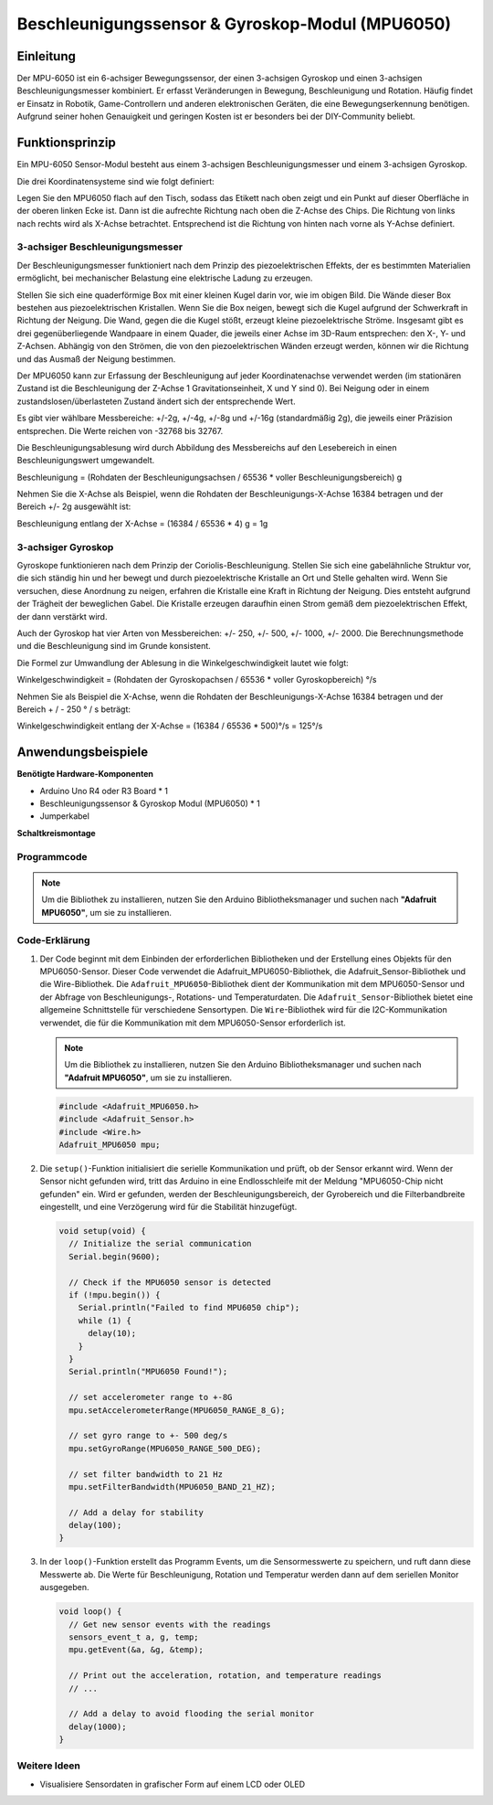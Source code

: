 .. _cpn_mpu6050:

Beschleunigungssensor & Gyroskop-Modul (MPU6050)
===============================================================

.. image:: img/05_mpu6050_1.png
    :width: 300
    :align: center

Einleitung
---------------------------
Der MPU-6050 ist ein 6-achsiger Bewegungssensor, der einen 3-achsigen Gyroskop und einen 3-achsigen Beschleunigungsmesser kombiniert. Er erfasst Veränderungen in Bewegung, Beschleunigung und Rotation. Häufig findet er Einsatz in Robotik, Game-Controllern und anderen elektronischen Geräten, die eine Bewegungserkennung benötigen. Aufgrund seiner hohen Genauigkeit und geringen Kosten ist er besonders bei der DIY-Community beliebt.

Funktionsprinzip
---------------------------
Ein MPU-6050 Sensor-Modul besteht aus einem 3-achsigen Beschleunigungsmesser und einem 3-achsigen Gyroskop.

Die drei Koordinatensysteme sind wie folgt definiert:

Legen Sie den MPU6050 flach auf den Tisch, sodass das Etikett nach oben zeigt und ein Punkt auf dieser Oberfläche in der oberen linken Ecke ist. Dann ist die aufrechte Richtung nach oben die Z-Achse des Chips. Die Richtung von links nach rechts wird als X-Achse betrachtet. Entsprechend ist die Richtung von hinten nach vorne als Y-Achse definiert.

.. image:: img/05_mpu_2.png
    :width: 300
    :align: center

3-achsiger Beschleunigungsmesser
^^^^^^^^^^^^^^^^^^^^
Der Beschleunigungsmesser funktioniert nach dem Prinzip des piezoelektrischen Effekts, der es bestimmten Materialien ermöglicht, bei mechanischer Belastung eine elektrische Ladung zu erzeugen.

Stellen Sie sich eine quaderförmige Box mit einer kleinen Kugel darin vor, wie im obigen Bild. Die Wände dieser Box bestehen aus piezoelektrischen Kristallen. Wenn Sie die Box neigen, bewegt sich die Kugel aufgrund der Schwerkraft in Richtung der Neigung. Die Wand, gegen die die Kugel stößt, erzeugt kleine piezoelektrische Ströme. Insgesamt gibt es drei gegenüberliegende Wandpaare in einem Quader, die jeweils einer Achse im 3D-Raum entsprechen: den X-, Y- und Z-Achsen. Abhängig von den Strömen, die von den piezoelektrischen Wänden erzeugt werden, können wir die Richtung und das Ausmaß der Neigung bestimmen.

.. image:: img/05_mpu_3.png
    :width: 800
    :align: center

Der MPU6050 kann zur Erfassung der Beschleunigung auf jeder Koordinatenachse verwendet werden (im stationären Zustand ist die Beschleunigung der Z-Achse 1 Gravitationseinheit, X und Y sind 0). Bei Neigung oder in einem zustandslosen/überlasteten Zustand ändert sich der entsprechende Wert.

Es gibt vier wählbare Messbereiche: +/-2g, +/-4g, +/-8g und +/-16g (standardmäßig 2g), die jeweils einer Präzision entsprechen. Die Werte reichen von -32768 bis 32767.

Die Beschleunigungsablesung wird durch Abbildung des Messbereichs auf den Lesebereich in einen Beschleunigungswert umgewandelt.

Beschleunigung = (Rohdaten der Beschleunigungsachsen / 65536 * voller Beschleunigungsbereich) g

Nehmen Sie die X-Achse als Beispiel, wenn die Rohdaten der Beschleunigungs-X-Achse 16384 betragen und der Bereich +/- 2g ausgewählt ist:

Beschleunigung entlang der X-Achse = (16384 / 65536 * 4) g = 1g

3-achsiger Gyroskop
^^^^^^^^^^^^^^^^^^^^
Gyroskope funktionieren nach dem Prinzip der Coriolis-Beschleunigung. Stellen Sie sich eine gabelähnliche Struktur vor, die sich ständig hin und her bewegt und durch piezoelektrische Kristalle an Ort und Stelle gehalten wird. Wenn Sie versuchen, diese Anordnung zu neigen, erfahren die Kristalle eine Kraft in Richtung der Neigung. Dies entsteht aufgrund der Trägheit der beweglichen Gabel. Die Kristalle erzeugen daraufhin einen Strom gemäß dem piezoelektrischen Effekt, der dann verstärkt wird.

.. image:: img/05_mpu_4.png
    :width: 800
    :align: center

Auch der Gyroskop hat vier Arten von Messbereichen: +/- 250, +/- 500, +/- 1000, +/- 2000. Die Berechnungsmethode und die Beschleunigung sind im Grunde konsistent.

Die Formel zur Umwandlung der Ablesung in die Winkelgeschwindigkeit lautet wie folgt:

Winkelgeschwindigkeit = (Rohdaten der Gyroskopachsen / 65536 * voller Gyroskopbereich) °/s

Nehmen Sie als Beispiel die X-Achse, wenn die Rohdaten der Beschleunigungs-X-Achse 16384 betragen und der Bereich + / - 250 ° / s beträgt:

Winkelgeschwindigkeit entlang der X-Achse = (16384 / 65536 * 500)°/s = 125°/s



Anwendungsbeispiele
---------------------------

**Benötigte Hardware-Komponenten**

- Arduino Uno R4 oder R3 Board * 1
- Beschleunigungssensor & Gyroskop Modul (MPU6050) * 1
- Jumperkabel

**Schaltkreismontage**

.. image:: img/05_mpu6050_circuit.png
    :width: 400
    :align: center

.. raw:: html
    
    <br/><br/>   

Programmcode
^^^^^^^^^^^^^^^^^^^^

.. note::
      Um die Bibliothek zu installieren, nutzen Sie den Arduino Bibliotheksmanager und suchen nach **"Adafruit MPU6050"**, um sie zu installieren.

.. raw:: html
    
    <iframe src=https://create.arduino.cc/editor/sunfounder01/e5160412-ce6c-4742-a0f3-0aa259bb9770/preview?embed style="height:510px;width:100%;margin:10px 0" frameborder=0></iframe>


.. raw:: html

   <video loop autoplay muted style = "max-width:100%">
      <source src="../_static/video/basic/05-component_mpu6050.mp4"  type="video/mp4">
      Ihr Browser unterstützt das Video-Tag nicht.
   </video>
   <br/><br/>  

Code-Erklärung
^^^^^^^^^^^^^^^^^^^^

1. Der Code beginnt mit dem Einbinden der erforderlichen Bibliotheken und der Erstellung eines Objekts für den MPU6050-Sensor. Dieser Code verwendet die Adafruit_MPU6050-Bibliothek, die Adafruit_Sensor-Bibliothek und die Wire-Bibliothek. Die ``Adafruit_MPU6050``-Bibliothek dient der Kommunikation mit dem MPU6050-Sensor und der Abfrage von Beschleunigungs-, Rotations- und Temperaturdaten. Die ``Adafruit_Sensor``-Bibliothek bietet eine allgemeine Schnittstelle für verschiedene Sensortypen. Die ``Wire``-Bibliothek wird für die I2C-Kommunikation verwendet, die für die Kommunikation mit dem MPU6050-Sensor erforderlich ist.

   .. note::
       Um die Bibliothek zu installieren, nutzen Sie den Arduino Bibliotheksmanager und suchen nach **"Adafruit MPU6050"**, um sie zu installieren.

   .. code-block:: arduino
   
      #include <Adafruit_MPU6050.h>
      #include <Adafruit_Sensor.h>
      #include <Wire.h>
      Adafruit_MPU6050 mpu;
   
2. Die ``setup()``-Funktion initialisiert die serielle Kommunikation und prüft, ob der Sensor erkannt wird. Wenn der Sensor nicht gefunden wird, tritt das Arduino in eine Endlosschleife mit der Meldung "MPU6050-Chip nicht gefunden" ein. Wird er gefunden, werden der Beschleunigungsbereich, der Gyrobereich und die Filterbandbreite eingestellt, und eine Verzögerung wird für die Stabilität hinzugefügt.

   .. code-block:: arduino

      void setup(void) {
        // Initialize the serial communication
        Serial.begin(9600);
   
        // Check if the MPU6050 sensor is detected
        if (!mpu.begin()) {
          Serial.println("Failed to find MPU6050 chip");
          while (1) {
            delay(10);
          }
        }
        Serial.println("MPU6050 Found!");
   
        // set accelerometer range to +-8G
        mpu.setAccelerometerRange(MPU6050_RANGE_8_G);
   
        // set gyro range to +- 500 deg/s
        mpu.setGyroRange(MPU6050_RANGE_500_DEG);
   
        // set filter bandwidth to 21 Hz
        mpu.setFilterBandwidth(MPU6050_BAND_21_HZ);
   
        // Add a delay for stability
        delay(100);
      }

3. In der ``loop()``-Funktion erstellt das Programm Events, um die Sensormesswerte zu speichern, und ruft dann diese Messwerte ab. Die Werte für Beschleunigung, Rotation und Temperatur werden dann auf dem seriellen Monitor ausgegeben.

   .. code-block:: arduino
   
      void loop() {
        // Get new sensor events with the readings
        sensors_event_t a, g, temp;
        mpu.getEvent(&a, &g, &temp);
   
        // Print out the acceleration, rotation, and temperature readings
        // ...
   
        // Add a delay to avoid flooding the serial monitor
        delay(1000);
      }

Weitere Ideen
^^^^^^^^^^^^^^^^^^^^^^^^^^^^^^^^^^^^^^^^

- Visualisiere Sensordaten in grafischer Form auf einem LCD oder OLED
